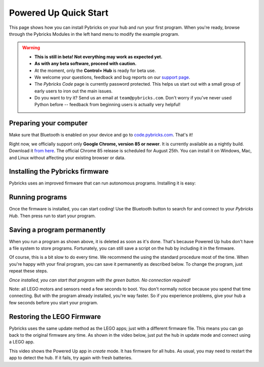 Powered Up Quick Start
########################

This page shows how you can install Pybricks on your hub and run your first
program. When you're ready, browse through the Pybricks Modules in the left
hand menu to modify the example program.

.. warning::

    - **This is still in beta! Not everything may work as expected yet.**

    - **As with any beta software, proceed with caution.**

    - At the moment, only the **Control+ Hub** is ready for beta use.

    - We welcome your questions, feedback and bug reports on our `support page`_.

    - The *Pybricks Code* page is currently password protected. This helps us
      start out with a small group of early users to iron out the main issues.
    - Do you want to try it? Send us an email at ``team@pybricks.com``. Don't
      worry if you've never used Python before -- feedback from beginning users
      is actually very helpful!

Preparing your computer
--------------------------------

Make sure that Bluetooth is enabled on your device and go to
`code.pybricks.com`_. That's it!

Right now, we officially support only **Google Chrome, version 85 or newer**.
It is currently available as a nightly build. Download it `from here`_.
The official Chrome 85 release is
scheduled for August 25th. You can install it on Windows, Mac, and Linux
without affecting your existing browser or data.

.. toggle-header::
    :header: **Extra steps for Linux users**

    - For now, install the `developer version`_ debian package.
    - In Google Chrome go to ``chrome://flags/``.
    - Search for *Experimental Web Platform features* and enable it.

Installing the Pybricks firmware
--------------------------------

Pybricks uses an improved firmware that can run autonomous programs.
Installing it is easy:

.. raw:: html

    <video controls src="http://pybricks.com/wp-content/uploads/2020/06/install.mp4" width="100%"></video>

.. toggle-header::
    :header: **Click to show/hide the written steps**

    If you can’t want watch the video, follow these steps instead:

    - Make sure your batteries are fresh.
    - Make sure the hub is off.
    - Press and hold the green button.
    - Wait for the light to blink, but keep holding the button.
    - On the Pybricks Code page, click the firmware update button.
    - Select the ``LEGO Bootloader`` and click *Pair*.
    - The light should change to a red/green/blue sequence.
    - You can now release the button.
    - Wait for the update to finish, indicated by a steady blue light.
    - If you use the recommended browser, this will take about 90 seconds.

Running programs
--------------------------------

Once the firmware is installed, you can start coding! Use the Bluetooth button
to search for and connect to your *Pybricks Hub*. Then press run to start your
program.

.. figure:: ../api/images/pybrickscode.png

.. toggle-header::
    :header: **Click to show/hide the example program**

    To get started using the program shown above, just copy and paste
    this snippet::

        # Initialize hub and sensor
        hub = CPlusHub()
        sensor = ColorDistanceSensor(Port.C)

        # We'll use two motors. One is a dial to
        # set the speed of the other motor.
        motor = Motor(Port.B)
        dial = Motor(Port.A)

        # Say hello :)
        print("Hello, Pybricks!")

        # First, we'll move the dial to absolute zero.
        dial.run_target(500, 0, Stop.COAST)

        while True:
            # Set the speed based on dial angle
            speed = dial.angle()*3
            if abs(speed) < 100:
                speed = 0
            motor.run(speed)

            # Turn on the hub light if an object is nearby
            if sensor.distance() < 50:
                hub.light.on(Color.RED)
            else:
                hub.light.off()

Saving a program permanently
--------------------------------------

When you run a program as shown above, it is deleted as soon as it's done.
That's because Powered Up hubs don't have a file system to store
programs. Fortunately, you can still save a script on the hub by including it
in the firmware.

Of course, this is a bit slow to do every time. We recommend the
using the standard procedure most of the time.
When you're happy with your final program, you can save it permanently as
described below. To change the program, just repeat these steps.

*Once installed, you can start that program with the green button.
No connection required!*

.. todo::

    **Coming soon! This will be made easy with the click of a button.**

    .. toggle-header::
        :header: **But I want it now! Show me the hard way!**

        **Installing a permanent program manually**

        The firmware is a ZIP archive containing the basic firmware and one
        ``main.py`` script:

        1. Go to the `latest builds`_. [This link will be available shortly.]
        2. Click a build with a green checkmark.
        3. Download ZIP archive for your hub.
        4. Modify the ``main.py`` file as you like.
        5. Drag your modified ZIP file *onto* the firmware update button.
        6. The update now proceeds as usual.
        7. When it's done, start your program with the green button!

Note: all LEGO motors and sensors need a few seconds to boot. You don't
normally notice because you spend that time connecting. But with the
program already installed, you're way faster. So if you experience
problems, give your hub a few seconds before you start your program.

Restoring the LEGO Firmware
---------------------------

Pybricks uses the same update method as the LEGO apps; just with a different
firmware file. This means you can go back to the original firmware any time.
As shown in the video below, just put the hub in update mode and
connect using a LEGO app.

This video shows the Powered Up app in *create* mode. It has firmware for all
hubs. As usual, you may need to restart the app to detect the hub. If it fails,
try again with fresh batteries.

.. raw:: html

    <video controls src="http://pybricks.com/wp-content/uploads/2020/06/restore.mp4" width="100%"></video>


.. _latest builds: https://github.com/pybricks/pybricks-micropython/actions?query=workflow%3ABuild+
.. _support page: https://github.com/pybricks/support/issues/
.. _code.pybricks.com: http://code.pybricks.com/
.. _from here: https://www.google.com/chrome/canary/
.. _developer version: https://www.google.com/chrome/dev/
